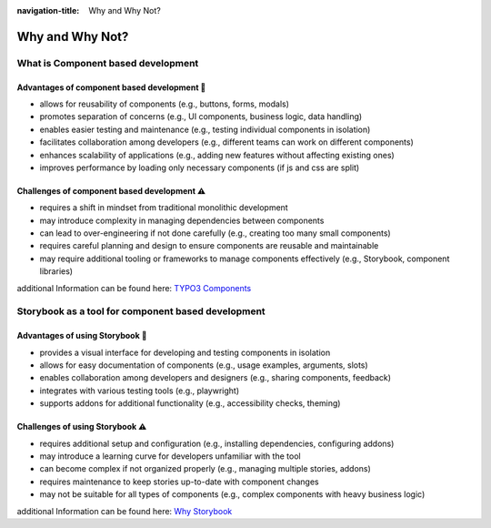 :navigation-title: Why and Why Not?

..  _whyAndWhyNot:

=======================
Why and Why Not?
=======================

.. _whatIsComponentBasedDevelopment:

What is Component based development
===========

.. _advantagesOfComponentBasedDevelopment:

Advantages of component based development 🌼
-----------

* allows for reusability of components (e.g., buttons, forms, modals)
* promotes separation of concerns (e.g., UI components, business logic, data handling)
* enables easier testing and maintenance (e.g., testing individual components in isolation)
* facilitates collaboration among developers (e.g., different teams can work on different components)
* enhances scalability of applications (e.g., adding new features without affecting existing ones)
* improves performance by loading only necessary components (if js and css are split)

.. _challengesOfComponentBasedDevelopment:

Challenges of component based development ⚠️
-----------

* requires a shift in mindset from traditional monolithic development
* may introduce complexity in managing dependencies between components
* can lead to over-engineering if not done carefully (e.g., creating too many small components)
* requires careful planning and design to ensure components are reusable and maintainable
* may require additional tooling or frameworks to manage components effectively (e.g., Storybook, component libraries)

additional Information can be found here: `TYPO3 Components <https://docs.typo3.org/permalink/fluid:components>`_

.. _whatIsStorybook:

Storybook as a tool for component based development
===========

.. _advantagesOfStorybook:

Advantages of using Storybook 🌼
-----------

* provides a visual interface for developing and testing components in isolation
* allows for easy documentation of components (e.g., usage examples, arguments, slots)
* enables collaboration among developers and designers (e.g., sharing components, feedback)
* integrates with various testing tools (e.g., playwright)
* supports addons for additional functionality (e.g., accessibility checks, theming)

.. _challengesOfStorybook:

Challenges of using Storybook ⚠️
-----------

* requires additional setup and configuration (e.g., installing dependencies, configuring addons)
* may introduce a learning curve for developers unfamiliar with the tool
* can become complex if not organized properly (e.g., managing multiple stories, addons)
* requires maintenance to keep stories up-to-date with component changes
* may not be suitable for all types of components (e.g., complex components with heavy business logic)

additional Information can be found here: `Why Storybook <https://storybook.js.org/docs/get-started/why-storybook>`_
